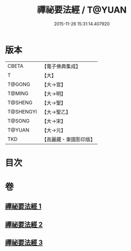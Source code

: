 #+TITLE: 禪祕要法經 / T@YUAN
#+DATE: 2015-11-26 15:31:14.407920
* 版本
 |     CBETA|【電子佛典集成】|
 |         T|【大】     |
 |    T@GONG|【大→宮】   |
 |    T@MING|【大→明】   |
 |   T@SHENG|【大→聖】   |
 | T@SHENGYI|【大→聖乙】  |
 |    T@SONG|【大→宋】   |
 |    T@YUAN|【大→元】   |
 |       TKD|【高麗藏・東國影印版】|

* 目次
* 卷
** [[file:KR6i0250_001.txt][禪祕要法經 1]]
** [[file:KR6i0250_002.txt][禪祕要法經 2]]
** [[file:KR6i0250_003.txt][禪祕要法經 3]]

